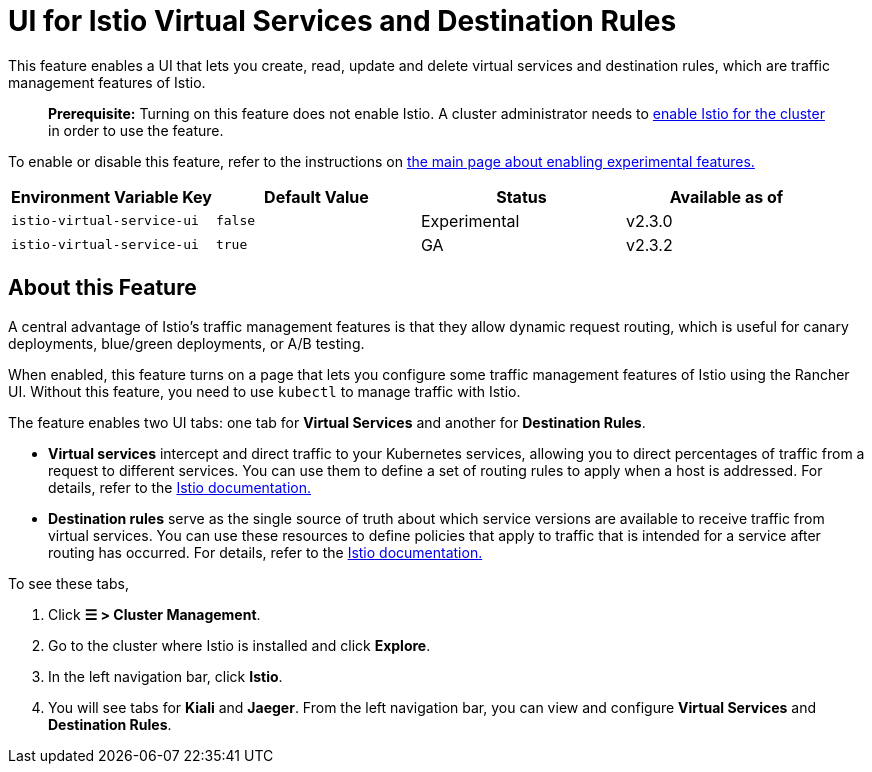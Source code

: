 = UI for Istio Virtual Services and Destination Rules

+++<head>++++++<link rel="canonical" href="https://ranchermanager.docs.rancher.com/how-to-guides/advanced-user-guides/enable-experimental-features/istio-traffic-management-features">++++++</link>++++++</head>+++

This feature enables a UI that lets you create, read, update and delete virtual services and destination rules, which are traffic management features of Istio.

____
*Prerequisite:* Turning on this feature does not enable Istio. A cluster administrator needs to xref:../istio-setup-guide/istio-setup-guide.adoc[enable Istio for the cluster] in order to use the feature.
____

To enable or disable this feature, refer to the instructions on xref:enable-experimental-features.adoc[the main page about enabling experimental features.]

|===
| Environment Variable Key | Default Value | Status | Available as of

| `istio-virtual-service-ui`
| `false`
| Experimental
| v2.3.0

| `istio-virtual-service-ui`
| `true`
| GA
| v2.3.2
|===

== About this Feature

A central advantage of Istio's traffic management features is that they allow dynamic request routing, which is useful for canary deployments, blue/green deployments, or A/B testing.

When enabled, this feature turns on a page that lets you configure some traffic management features of Istio using the Rancher UI. Without this feature, you need to use `kubectl` to manage traffic with Istio.

The feature enables two UI tabs: one tab for *Virtual Services* and another for *Destination Rules*.

* *Virtual services* intercept and direct traffic to your Kubernetes services, allowing you to direct percentages of traffic from a request to different services. You can use them to define a set of routing rules to apply when a host is addressed. For details, refer to the https://istio.io/docs/reference/config/networking/v1alpha3/virtual-service/[Istio documentation.]
* *Destination rules* serve as the single source of truth about which service versions are available to receive traffic from virtual services. You can use these resources to define policies that apply to traffic that is intended for a service after routing has occurred. For details, refer to the https://istio.io/docs/reference/config/networking/v1alpha3/destination-rule[Istio documentation.]

To see these tabs,

. Click *☰ > Cluster Management*.
. Go to the cluster where Istio is installed and click *Explore*.
. In the left navigation bar, click *Istio*.
. You will see tabs for *Kiali* and *Jaeger*. From the left navigation bar, you can view and configure *Virtual Services* and *Destination Rules*.
